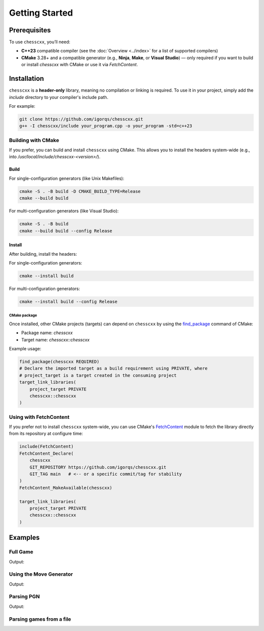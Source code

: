 Getting Started
===============

Prerequisites
-------------

To use ``chesscxx``, you’ll need:

- **C++23** compatible compiler
  (see the :doc:`Overview <../index>` for a list of supported compilers)
- **CMake** 3.28+ and a compatible generator (e.g., **Ninja**, **Make**, or **Visual Studio**)  
  — only required if you want to build or install `chesscxx` with CMake or use it via `FetchContent`.

Installation
------------

``chesscxx`` is a **header-only** library, meaning no compilation or linking is required.  
To use it in your project, simply add the `include` directory to your compiler's include path.

For example:

.. code-block:: bash

   git clone https://github.com/igorqs/chesscxx.git
   g++ -I chesscxx/include your_program.cpp -o your_program -std=c++23

Building with CMake
~~~~~~~~~~~~~~~~~~~

If you prefer, you can build and install ``chesscxx`` using CMake.  
This allows you to install the headers system-wide (e.g., into `/usr/local/include/chesscxx-<version>/`).

Build
^^^^^

For single-configuration generators (like Unix Makefiles):

.. code-block:: bash

   cmake -S . -B build -D CMAKE_BUILD_TYPE=Release
   cmake --build build

For multi-configuration generators (like Visual Studio):

.. code-block:: bash

   cmake -S . -B build
   cmake --build build --config Release

Install
^^^^^^^

After building, install the headers:

For single-configuration generators:

.. code-block:: bash

   cmake --install build

For multi-configuration generators:

.. code-block:: bash

  cmake --install build --config Release

CMake package
"""""""""""""

Once installed, other CMake projects (targets) can depend on ``chesscxx`` by using the `find_package <https://cmake.org/cmake/help/latest/command/find_package.html>`_
command of CMake:

* Package name: `chesscxx`
* Target name: `chesscxx::chesscxx`

Example usage:

.. code-block:: cmake

  find_package(chesscxx REQUIRED)
  # Declare the imported target as a build requirement using PRIVATE, where
  # project_target is a target created in the consuming project
  target_link_libraries(
      project_target PRIVATE
      chesscxx::chesscxx
  )

Using with FetchContent
~~~~~~~~~~~~~~~~~~~~~~~

If you prefer not to install ``chesscxx`` system-wide, you can use CMake's 
`FetchContent <https://cmake.org/cmake/help/latest/module/FetchContent.html>`_ module 
to fetch the library directly from its repository at configure time:

.. code-block:: cmake

   include(FetchContent)
   FetchContent_Declare(
       chesscxx
       GIT_REPOSITORY https://github.com/igorqs/chesscxx.git
       GIT_TAG main   # <-- or a specific commit/tag for stability
   )
   FetchContent_MakeAvailable(chesscxx)

   target_link_libraries(
       project_target PRIVATE
       chesscxx::chesscxx
   )

Examples
--------

Full Game
~~~~~~~~~

.. includeexamplesource:: basic_full_game_usage
   :language: cpp

Output:

.. includeexampleoutput:: basic_full_game_usage
   :language: none

Using the Move Generator
~~~~~~~~~~~~~~~~~~~~~~~~

.. includeexamplesource:: movegen_promotion_usage
   :language: cpp

Output:

.. includeexampleoutput:: movegen_promotion_usage
   :language: none

Parsing PGN
~~~~~~~~~~~

.. includeexamplesource:: basic_pgn_usage
   :language: cpp

Output:

.. includeexampleoutput:: basic_pgn_usage
   :language: none

Parsing games from a file
~~~~~~~~~~~~~~~~~~~~~~~~~

.. includeexamplesource:: parse_from_usage
   :language: cpp

.. tab:: Output:

    .. includeexampleoutput:: parse_from_usage
       :language: none

.. tab:: Input file:

    .. includeexampledata:: data/games.pgn
       :language: none
